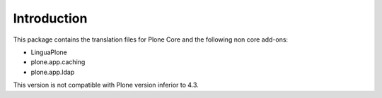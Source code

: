 Introduction
============

This package contains the translation files for Plone Core and the following
non core add-ons:

- LinguaPlone
- plone.app.caching
- plone.app.ldap

This version is not compatible with Plone version inferior to 4.3.

